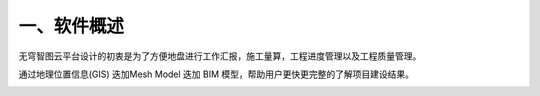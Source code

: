 .. vim: syntax=rst

一、软件概述
======

无穹智图云平台设计的初衷是为了方便地盘进行工作汇报，施工量算，工程进度管理以及工程质量管理。

通过地理位置信息(GIS) 迭加Mesh Model 迭加 BIM 模型，帮助用户更快更完整的了解项目建设结果。

.. image:: media\one002.png
   :width: 4.09375in
   :height: 3.89583in
